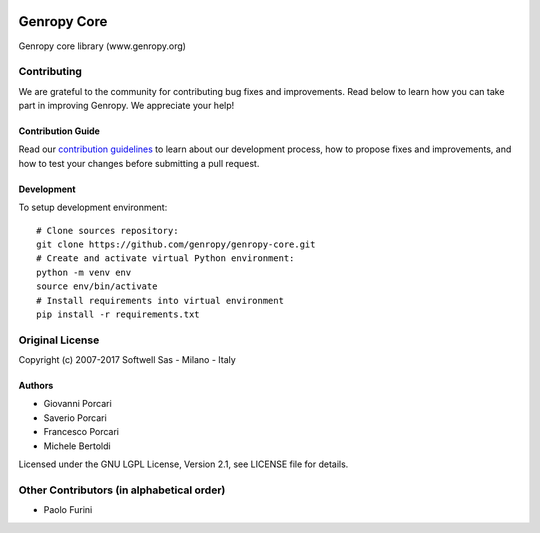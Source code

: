 .. image:: https://badges.gitter.im/genropy/genropy-core.svg
   :alt: Join the chat at https://gitter.im/genropy/genropy-core
   :target: https://gitter.im/genropy/genropy-core?utm_source=badge&utm_medium=badge&utm_campaign=pr-badge&utm_content=badge

Genropy Core
============

Genropy core library (www.genropy.org)

Contributing
------------

We are grateful to the community for contributing bug fixes and
improvements. Read below to learn how you can take part in improving
Genropy. We appreciate your help!

Contribution Guide
~~~~~~~~~~~~~~~~~~

Read our `contribution
guidelines <https://github.com/pfurini/genropy-core/blob/master/CONTRIBUTING.md>`__
to learn about our development process, how to propose fixes and
improvements, and how to test your changes before submitting a pull
request.

Development
~~~~~~~~~~~

To setup development environment:

::

    # Clone sources repository:
    git clone https://github.com/genropy/genropy-core.git
    # Create and activate virtual Python environment:
    python -m venv env
    source env/bin/activate
    # Install requirements into virtual environment
    pip install -r requirements.txt

Original License
----------------

Copyright (c) 2007-2017 Softwell Sas - Milano - Italy

Authors
~~~~~~~

-  Giovanni Porcari
-  Saverio Porcari
-  Francesco Porcari
-  Michele Bertoldi

Licensed under the GNU LGPL License, Version 2.1, see LICENSE file for
details.

Other Contributors (in alphabetical order)
------------------------------------------

-  Paolo Furini


